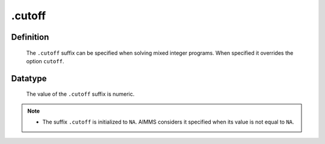 .. _.cutoff:

.cutoff
=======

Definition
----------

    The ``.cutoff`` suffix can be specified when solving mixed integer
    programs. When specified it overrides the option ``cutoff``.

Datatype
--------

    The value of the ``.cutoff`` suffix is numeric.

.. note::

    -  The suffix ``.cutoff`` is initialized to ``NA``. AIMMS considers it
       specified when its value is not equal to ``NA``.
